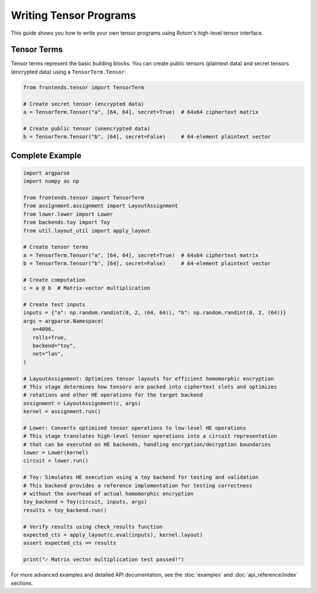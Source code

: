 Writing Tensor Programs
==================================

This guide shows you how to write your own tensor programs using Rotom's high-level tensor interface.

Tensor Terms
---------------------

Tensor terms represent the basic building blocks. You can create public tensors (plaintext data) and secret tensors (encrypted data) using a ``TensorTerm.Tensor``:

.. code-block:: python

   from frontends.tensor import TensorTerm

   # Create secret tensor (encrypted data)
   a = TensorTerm.Tensor("a", [64, 64], secret=True)  # 64x64 ciphertext matrix
   
   # Create public tensor (unencrypted data)
   b = TensorTerm.Tensor("b", [64], secret=False)     # 64-element plaintext vector


Complete Example
--------------------------------------------

.. code-block:: python

   import argparse
   import numpy as np

   from frontends.tensor import TensorTerm
   from assignment.assignment import LayoutAssignment
   from lower.lower import Lower
   from backends.toy import Toy
   from util.layout_util import apply_layout

   # Create tensor terms
   a = TensorTerm.Tensor("a", [64, 64], secret=True)  # 64x64 ciphertext matrix
   b = TensorTerm.Tensor("b", [64], secret=False)     # 64-element plaintext vector

   # Create computation
   c = a @ b  # Matrix-vector multiplication

   # Create test inputs
   inputs = {"a": np.random.randint(0, 2, (64, 64)), "b": np.random.randint(0, 2, (64))}
   args = argparse.Namespace(
      n=4096,
      rolls=True,
      backend="toy",
      net="lan",
   )

   # LayoutAssignment: Optimizes tensor layouts for efficient homomorphic encryption
   # This stage determines how tensors are packed into ciphertext slots and optimizes
   # rotations and other HE operations for the target backend
   assignment = LayoutAssignment(c, args)
   kernel = assignment.run()

   # Lower: Converts optimized tensor operations to low-level HE operations
   # This stage translates high-level tensor operations into a circuit representation
   # that can be executed on HE backends, handling encryption/decryption boundaries
   lower = Lower(kernel)
   circuit = lower.run()

   # Toy: Simulates HE execution using a toy backend for testing and validation
   # This backend provides a reference implementation for testing correctness
   # without the overhead of actual homomorphic encryption
   toy_backend = Toy(circuit, inputs, args)
   results = toy_backend.run()

   # Verify results using check_results function
   expected_cts = apply_layout(c.eval(inputs), kernel.layout)
   assert expected_cts == results

   print("✓ Matrix vector multiplication test passed!")

For more advanced examples and detailed API documentation, see the :doc:`examples` and :doc:`api_reference/index` sections.
